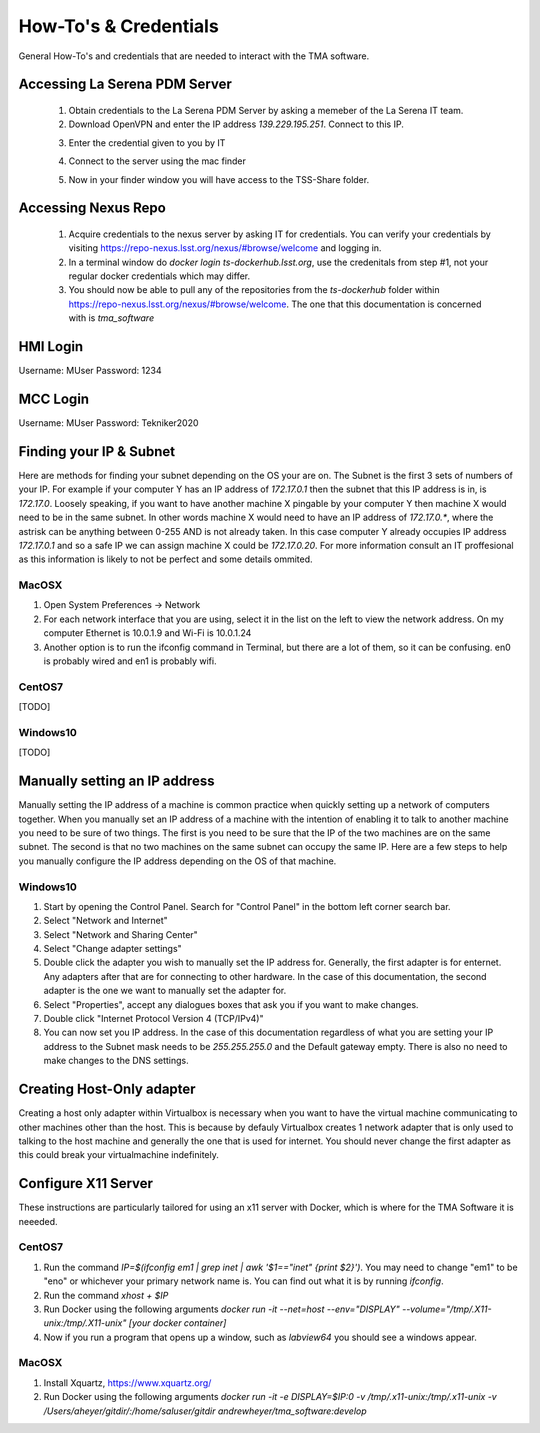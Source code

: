 **********************
How-To's & Credentials
**********************

General How-To's and credentials that are needed to interact with the TMA software.


.. _pdm_server:

Accessing La Serena PDM Server
##############################
	
	1. Obtain credentials to the La Serena PDM Server by asking a memeber of the La Serena IT team.

	2. Download OpenVPN and enter the IP address `139.229.195.251`. Connect to this IP.

	.. image:: _static/images/openvpn1.png

	3. Enter the credential given to you by IT

	.. image:: _static/images/openvpn2.png

	4. Connect to the server using the mac finder

	.. image:: _static/images/openvpn3.png

	5. Now in your finder window you will have access to the TSS-Share folder.


.. _nexus_repo:

Accessing Nexus Repo
####################

	1. Acquire credentials to the nexus server by asking IT for credentials. You can verify your credentials by visiting https://repo-nexus.lsst.org/nexus/#browse/welcome and logging in.

	2. In a terminal window do `docker login ts-dockerhub.lsst.org`, use the credenitals from step #1, not your regular docker credentials which may differ.

	3. You should now be able to pull any of the repositories from the `ts-dockerhub` folder within https://repo-nexus.lsst.org/nexus/#browse/welcome. The one that this documentation is concerned with is `tma_software`

	.. image:: _static/images/nexus3server.png


.. _hmi-login:

HMI Login
#########
Username: MUser
Password: 1234


.. _mcc-login:

MCC Login
#########
Username: MUser
Password: Tekniker2020


.. _finding-your-ip-subnet:

Finding your IP & Subnet
########################
Here are methods for finding your subnet depending on the OS your are on. The Subnet is the first 3 sets of numbers of your IP. For example if your computer Y has an IP address of `172.17.0.1` then the subnet that this IP address is in, is `172.17.0`. Loosely speaking, if you want to have another machine X pingable by your computer Y then machine X would need to be in the same subnet. In other words machine X would need to have an IP address of `172.17.0.*`, where the astrisk can be anything between 0-255 AND is not already taken. In this case computer Y already occupies IP address `172.17.0.1` and so a safe IP we can assign machine X could be `172.17.0.20`. For more information consult an IT proffesional as this information is likely to not be perfect and some details ommited.

MacOSX
******

1. Open System Preferences -> Network
2. For each network interface that you are using, select it in the list on the left to view the network address. On my computer Ethernet is 10.0.1.9 and Wi-Fi is 10.0.1.24
3. Another option is to run the ifconfig command in Terminal, but there are a lot of them, so it can be confusing. en0 is probably wired and en1 is probably wifi.

CentOS7
*******
[TODO]

Windows10
*********
[TODO]

.. _changing-your-ip-windows10:

Manually setting an IP address
##############################

Manually setting the IP address of a machine is common practice when quickly setting up a network of computers together. When you manually set an IP address of a machine with the intention of enabling it to talk to another machine you need to be sure of two things. The first is you need to be sure that the IP of the two machines are on the same subnet. The second is that no two machines on the same subnet can occupy the same IP. Here are a few steps to help you manually configure the IP address depending on the OS of that machine.


Windows10
*********

1) Start by opening the Control Panel. Search for "Control Panel" in the bottom left corner search bar.
2) Select "Network and Internet"
3) Select "Network and Sharing Center"
4) Select "Change adapter settings"
5) Double click the adapter you wish to manually set the IP address for. Generally, the first adapter is for enternet. Any adapters after that are for connecting to other hardware. In the case of this documentation, the second adapter is the one we want to manually set the adapter for. 
6) Select "Properties", accept any dialogues boxes that ask you if you want to make changes. 
7) Double click "Internet Protocol Version 4 (TCP/IPv4)"
8) You can now set you IP address. In the case of this documentation regardless of what you are setting your IP address to the Subnet mask needs to be `255.255.255.0` and the Default gateway empty. There is also no need to make changes to the DNS settings.


Creating Host-Only adapter
##########################

Creating a host only adapter within Virtualbox is necessary when you want to have the virtual machine communicating to other machines other than the host. This is because by defauly Virtualbox creates 1 network adapter that is only used to talking to the host machine and generally the one that is used for internet. You should never change the first adapter as this could break your virtualmachine indefinitely. 


.. _configure_x11:

Configure X11 Server
####################
These instructions are particularly tailored for using an x11 server with Docker, which is where for the TMA Software it is neeeded.

CentOS7
*******

1) Run the command `IP=$(ifconfig em1 | grep inet | awk '$1=="inet" {print $2}')`. You may need to change "em1" to be "eno" or whichever your primary network name is. You can find out what it is by running `ifconfig`. 
2) Run the command `xhost + $IP`
3) Run Docker using the following arguments `docker run -it --net=host --env="DISPLAY" --volume="/tmp/.X11-unix:/tmp/.X11-unix" [your docker container]`
4) Now if you run a program that opens up a window, such as `labview64` you should see a windows appear.

MacOSX
******

1) Install Xquartz, https://www.xquartz.org/
2) Run Docker using the following arguments `docker run -it -e DISPLAY=$IP:0 -v /tmp/.x11-unix:/tmp/.x11-unix -v /Users/aheyer/gitdir/:/home/saluser/gitdir andrewheyer/tma_software:develop`
